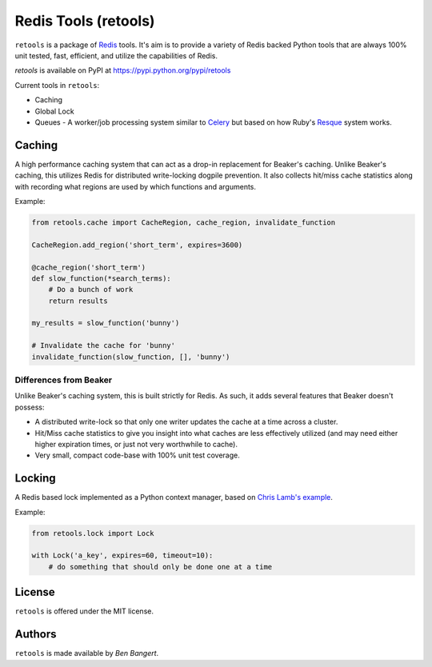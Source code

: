 =====================
Redis Tools (retools)
=====================

``retools`` is a package of `Redis <http://redis.io/>`_ tools. It's aim is to
provide a variety of Redis backed Python tools that are always 100% unit
tested, fast, efficient, and utilize the capabilities of Redis.

`retools` is available on PyPI at https://pypi.python.org/pypi/retools

.. image:: https://badge.fury.io/py/retools.svg
    :target: http://badge.fury.io/py/retools

Current tools in ``retools``:

* Caching
* Global Lock
* Queues - A worker/job processing system similar to `Celery
  <http://www.celeryproject.org/>`_ but based on how Ruby's `Resque
  <https://github.com/defunkt/resque>`_ system works.

.. image:: https://secure.travis-ci.org/bbangert/retools.png?branch=master
   :alt: Build Status
   :target: https://secure.travis-ci.org/bbangert/retools


Caching
=======

A high performance caching system that can act as a drop-in replacement for
Beaker's caching. Unlike Beaker's caching, this utilizes Redis for distributed
write-locking dogpile prevention. It also collects hit/miss cache statistics
along with recording what regions are used by which functions and arguments.

Example:

.. code-block:: python

    from retools.cache import CacheRegion, cache_region, invalidate_function

    CacheRegion.add_region('short_term', expires=3600)

    @cache_region('short_term')
    def slow_function(*search_terms):
        # Do a bunch of work
        return results

    my_results = slow_function('bunny')

    # Invalidate the cache for 'bunny'
    invalidate_function(slow_function, [], 'bunny')


Differences from Beaker
-----------------------

Unlike Beaker's caching system, this is built strictly for Redis. As such, it
adds several features that Beaker doesn't possess:

* A distributed write-lock so that only one writer updates the cache at a time
  across a cluster.
* Hit/Miss cache statistics to give you insight into what caches are less
  effectively utilized (and may need either higher expiration times, or just
  not very worthwhile to cache).
* Very small, compact code-base with 100% unit test coverage.


Locking
=======

A Redis based lock implemented as a Python context manager, based on `Chris
Lamb's example
<http://chris-lamb.co.uk/2010/06/07/distributing-locking-python-and-redis/>`_.

Example:

.. code-block:: python

    from retools.lock import Lock

    with Lock('a_key', expires=60, timeout=10):
        # do something that should only be done one at a time


License
=======

``retools`` is offered under the MIT license.


Authors
=======

``retools`` is made available by `Ben Bangert`.
